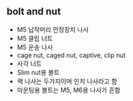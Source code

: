 ** bolt and nut

- M5 납작머리 안정장치 나사
- M5 클립 너트
- M5 운송 나사
- cage nut, caged nut, captive, clip nut
- 사각 너트
- Slim nut용 볼트
- 랙 나사는 두가지이며 인치 나사라고 함
- 마운팅용 볼트는 M5, M6용 나사가 흔함
